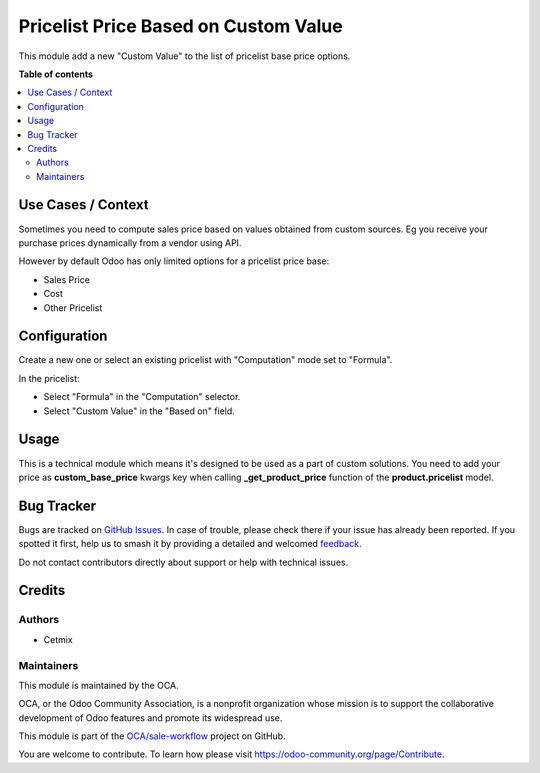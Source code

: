 =====================================
Pricelist Price Based on Custom Value
=====================================

.. 
   !!!!!!!!!!!!!!!!!!!!!!!!!!!!!!!!!!!!!!!!!!!!!!!!!!!!
   !! This file is generated by oca-gen-addon-readme !!
   !! changes will be overwritten.                   !!
   !!!!!!!!!!!!!!!!!!!!!!!!!!!!!!!!!!!!!!!!!!!!!!!!!!!!
   !! source digest: sha256:b905cf7130515f61ed680c03986fb1acec9887f9745705ea362936433930db54
   !!!!!!!!!!!!!!!!!!!!!!!!!!!!!!!!!!!!!!!!!!!!!!!!!!!!

.. |badge1| image:: https://img.shields.io/badge/maturity-Beta-yellow.png
    :target: https://odoo-community.org/page/development-status
    :alt: Beta
.. |badge2| image:: https://img.shields.io/badge/licence-AGPL--3-blue.png
    :target: http://www.gnu.org/licenses/agpl-3.0-standalone.html
    :alt: License: AGPL-3
.. |badge3| image:: https://img.shields.io/badge/github-OCA%2Fsale--workflow-lightgray.png?logo=github
    :target: https://github.com/OCA/sale-workflow/tree/16.0/pricelist_price_base_custom
    :alt: OCA/sale-workflow
.. |badge4| image:: https://img.shields.io/badge/weblate-Translate%20me-F47D42.png
    :target: https://translation.odoo-community.org/projects/sale-workflow-16-0/sale-workflow-16-0-pricelist_price_base_custom
    :alt: Translate me on Weblate
.. |badge5| image:: https://img.shields.io/badge/runboat-Try%20me-875A7B.png
    :target: https://runboat.odoo-community.org/builds?repo=OCA/sale-workflow&target_branch=16.0
    :alt: Try me on Runboat

|badge1| |badge2| |badge3| |badge4| |badge5|

This module add a new "Custom Value" to the list of pricelist base price
options.

**Table of contents**

.. contents::
   :local:

Use Cases / Context
===================

Sometimes you need to compute sales price based on values obtained from
custom sources. Eg you receive your purchase prices dynamically from a
vendor using API.

However by default Odoo has only limited options for a pricelist price
base:

-  Sales Price
-  Cost
-  Other Pricelist

Configuration
=============

Create a new one or select an existing pricelist with "Computation" mode
set to "Formula".

In the pricelist:

-  Select "Formula" in the "Computation" selector.
-  Select "Custom Value" in the "Based on" field.

Usage
=====

This is a technical module which means it's designed to be used as a
part of custom solutions. You need to add your price as
**custom_base_price**\ ​ kwargs key when calling **\_get_product_price**
function of the **product.pricelist** ​model.

Bug Tracker
===========

Bugs are tracked on `GitHub Issues <https://github.com/OCA/sale-workflow/issues>`_.
In case of trouble, please check there if your issue has already been reported.
If you spotted it first, help us to smash it by providing a detailed and welcomed
`feedback <https://github.com/OCA/sale-workflow/issues/new?body=module:%20pricelist_price_base_custom%0Aversion:%2016.0%0A%0A**Steps%20to%20reproduce**%0A-%20...%0A%0A**Current%20behavior**%0A%0A**Expected%20behavior**>`_.

Do not contact contributors directly about support or help with technical issues.

Credits
=======

Authors
-------

* Cetmix

Maintainers
-----------

This module is maintained by the OCA.

.. image:: https://odoo-community.org/logo.png
   :alt: Odoo Community Association
   :target: https://odoo-community.org

OCA, or the Odoo Community Association, is a nonprofit organization whose
mission is to support the collaborative development of Odoo features and
promote its widespread use.

This module is part of the `OCA/sale-workflow <https://github.com/OCA/sale-workflow/tree/16.0/pricelist_price_base_custom>`_ project on GitHub.

You are welcome to contribute. To learn how please visit https://odoo-community.org/page/Contribute.
